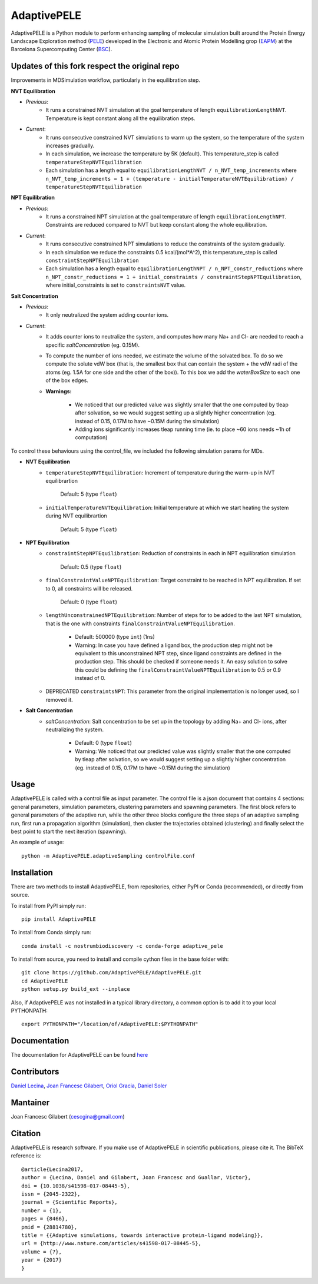 ============
AdaptivePELE
============


|MIT license| |GitHub release| |PyPI release| |Conda release| |DOI|

AdaptivePELE is a Python module to perform enhancing sampling of molecular
simulation built around the Protein Energy Landscape Exploration method (`PELE <https://pele.bsc.es/pele.wt>`_) developed in the Electronic and Atomic Protein Modelling grop (`EAPM <https://www.bsc.es/discover-bsc/organisation/scientific-structure/electronic-and-atomic-protein-modeling-eapm>`_) at the Barcelona Supercomputing Center (`BSC <https://www.bsc.es>`_).

Updates of this fork respect the original repo
----------------------------------------------
Improvements in MDSimulation workflow, particularly in the equilibration step.

**NVT Equilibration**

- *Previous*:
    - It runs a constrained NVT simulation at the goal temperature of length ``equilibrationLengthNVT``. Temperature is kept constant along all the equilibration steps.
- *Current*:
    - It runs consecutive constrained NVT simulations to warm up the system, so the temperature of the system increases gradually.
    - In each simulation, we increase the temperature by 5K (default). This temperature_step is called ``temperatureStepNVTEquilibration``
    - Each simulation has a length equal to ``equilibrationLengthNVT / n_NVT_temp_increments`` where ``n_NVT_temp_increments = 1 + (temperature - initialTemperatureNVTEquilibration) / temperatureStepNVTEquilibration``

**NPT Equilibration**

- *Previous*:
    - It runs a constrained NPT simulation at the goal temperature of length ``equilibrationLengthNPT``. Constraints are reduced compared to NVT but keep constant along the whole equilibration.
- *Current*:
    - It runs consecutive constrained NPT simulations to reduce the constraints of the system gradually.
    - In each simulation we reduce the constraints 0.5 kcal/(mol*A^2), this temperature_step is called ``constraintStepNPTEquilibration``
    - Each simulation has a length equal to ``equilibrationLengthNPT / n_NPT_constr_reductions`` where ``n_NPT_constr_reductions = 1 + initial_constraints / constraintStepNPTEquilibration``, where initial_constraints is set to ``constraintsNVT`` value.

**Salt Concentration**

- *Previous*:
    - It only neutralized the system adding counter ions.
- *Current*:
    - It adds counter ions to neutralize the system, and computes how many Na+ and Cl- are needed to reach a specific `saltConcentration` (eg. 0.15M).
    - To compute the number of ions needed, we estimate the volume of the solvated box. To do so we compute the solute vdW box (that is, the smallest box that can contain the system + the vdW radi of the atoms (eg. 1.5A for one side and the other of the box)). To this box we add the `waterBoxSize` to each one of the box edges.
    - **Warnings:**

        - We noticed that our predicted value was slightly smaller that the one computed by tleap after solvation, so we would suggest setting up a slightly higher concentration (eg. instead of 0.15, 0.17M to have ~0.15M during the simulation)
        - Adding ions significantly increases tleap running time (ie. to place ~60 ions needs ~1h of computation)

To control these behaviours using the control_file, we included the following simulation params for MDs.

- **NVT Equilibration**
    - ``temperatureStepNVTEquilibration``: Increment of temperature during the warm-up in NVT equilibrartion

        Default: 5 (type ``float``)
    - ``initialTemperatureNVTEquilibration``: Initial temperature at which we start heating the system during NVT equilibrartion

        Default: 5 (type ``float``)

- **NPT Equilibration**
    - ``constraintStepNPTEquilibration``: Reduction of constraints in each in NPT equilibration simulation

        Default: 0.5 (type ``float``)
    - ``finalConstraintValueNPTEquilibration``: Target constraint to be reached in NPT equilibration. If set to 0, all constraints will be released.

        Default: 0 (type ``float``)
    - ``lengthUnconstrainedNPTEquilibration``: Number of steps for to be added to the last NPT simulation, that is the one with constraints ``finalConstraintValueNPTEquilibration``.

        - Default: 500000 (type ``int``) (1ns)
        - Warning: In case you have defined a ligand box, the production step might not be equivalent to this unconstrained NPT step, since ligand constraints are defined in the production step. This should be checked if someone needs it. An easy solution to solve this could be defining the ``finalConstraintValueNPTEquilibration`` to 0.5 or 0.9 instead of 0.
    - DEPRECATED ``constraintsNPT``: This parameter from the original implementation is no longer used, so I removed it.

- **Salt Concentration**
    - `saltConcentration`: Salt concentration to be set up in the topology by adding Na+ and Cl- ions, after neutralizing the system.

        - Default: 0 (type ``float``)
        - Warning: We noticed that our predicted value was slightly smaller that the one computed by tleap after solvation, so we would suggest setting up a slightly higher concentration (eg. instead of 0.15, 0.17M to have ~0.15M during the simulation)
Usage
-----

AdaptivePELE is called with a control file as input
parameter. The control file is a json document that contains 4 sections:
general parameters, simulation parameters, clustering parameters and spawning
parameters. The first block refers to general parameters of the adaptive run,
while the other three blocks configure the three steps of an adaptive sampling
run, first run a propagation algorithm (simulation), then cluster the
trajectories obtained (clustering) and finally select the best point to start
the next iteration (spawning).

An example of usage::

    python -m AdaptivePELE.adaptiveSampling controlFile.conf

Installation
------------

There are two methods to install AdaptivePELE, from repositories, either PyPI or Conda (recommended), or directly from source.

To install from PyPI simply run::

    pip install AdaptivePELE

To install from Conda simply run::

    conda install -c nostrumbiodiscovery -c conda-forge adaptive_pele 

To install from source, you need to install and compile cython files in the base folder with::

    git clone https://github.com/AdaptivePELE/AdaptivePELE.git
    cd AdaptivePELE
    python setup.py build_ext --inplace

Also, if AdaptivePELE was not installed in a typical library directory, a common option is to add it to your local PYTHONPATH::

    export PYTHONPATH="/location/of/AdaptivePELE:$PYTHONPATH"

Documentation
-------------

The documentation for AdaptivePELE can be found `here <https://bsc-cns-eapm.github.io/AdaptivePELE/>`_


Contributors
------------
`Daniel Lecina <https://github.com/lecina>`_, `Joan Francesc Gilabert <https://github.com/cescgina>`_, `Oriol Gracia <https://github.com/OriolGraCar>`_, `Daniel Soler <https://github.com/danielSoler93>`_

Mantainer
---------
Joan Francesc Gilabert (cescgina@gmail.com)

Citation 
--------

AdaptivePELE is research software. If you make use of AdaptivePELE in scientific publications, please cite it. The BibTeX reference is::

    @article{Lecina2017,
    author = {Lecina, Daniel and Gilabert, Joan Francesc and Guallar, Victor},
    doi = {10.1038/s41598-017-08445-5},
    issn = {2045-2322},
    journal = {Scientific Reports},
    number = {1},
    pages = {8466},
    pmid = {28814780},
    title = {{Adaptive simulations, towards interactive protein-ligand modeling}},
    url = {http://www.nature.com/articles/s41598-017-08445-5},
    volume = {7},
    year = {2017}
    }


.. |MIT license| image:: https://img.shields.io/badge/License-MIT-blue.svg
   :target: https://lbesson.mit-license.org/


.. |GitHub release| image:: https://img.shields.io/github/release/AdaptivePELE/AdaptivePELE.svg
    :target: https://github.com/AdaptivePELE/AdaptivePELE/releases/

.. |PyPI release| image:: https://img.shields.io/pypi/v/AdaptivePELE.svg
    :target: https://pypi.org/project/AdaptivePELE/

.. |DOI| image:: https://zenodo.org/badge/DOI/10.1038/s41598-017-08445-5.svg
  :target: https://doi.org/10.1038/s41598-017-08445-5
  
.. |Conda release| image:: https://anaconda.org/nostrumbiodiscovery/adaptive_pele/badges/version.svg
  :target: https://anaconda.org/NostrumBioDiscovery/adaptive_pele
